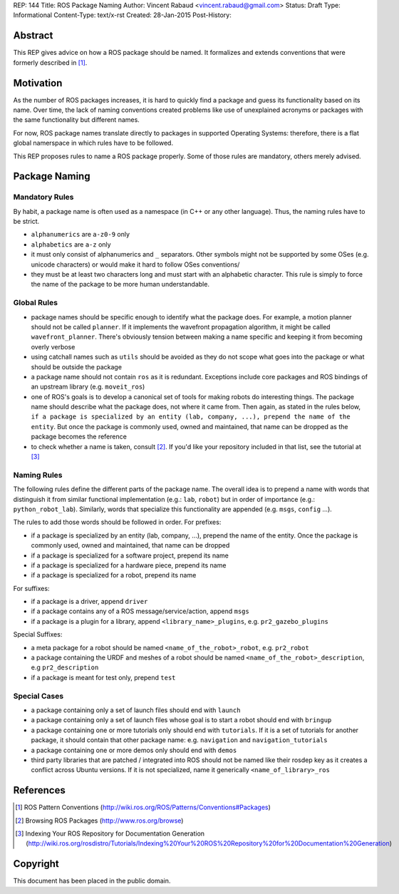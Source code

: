 REP: 144
Title: ROS Package Naming
Author: Vincent Rabaud <vincent.rabaud@gmail.com>
Status: Draft
Type: Informational
Content-Type: text/x-rst
Created: 28-Jan-2015
Post-History:

Abstract
========

This REP gives advice on how a ROS package should be named.
It formalizes and extends conventions that were formerly described in [1]_.

Motivation
==========

As the number of ROS packages increases, it is hard to quickly find a package
and guess its functionality based on its name.
Over time, the lack of naming conventions created problems like use of
unexplained acronyms or packages with the same functionality but different names.

For now, ROS package names translate directly to packages in supported Operating
Systems: therefore, there is a flat global namerspace in which rules have to
be followed.

This REP proposes rules to name a ROS package properly.
Some of those rules are mandatory, others merely advised.

Package Naming
==============

Mandatory Rules
---------------

By habit, a package name is often used as a namespace (in C++ or any other language).
Thus, the naming rules have to be strict.

* ``alphanumerics`` are ``a-z0-9`` only
* ``alphabetics`` are ``a-z`` only
* it must only consist of alphanumerics and ``_`` separators.
  Other symbols might not be supported by some OSes (e.g. unicode characters) or would
  make it hard to follow OSes conventions/
* they must be at least two characters long and must start with an alphabetic character.
  This rule is simply to force the name of the package to be more human understandable.

Global Rules
------------

* package names should be specific enough to identify what the package does.
  For example, a motion planner should not be called ``planner``.
  If it implements the wavefront propagation algorithm, it might be called
  ``wavefront_planner``.
  There's obviously tension between making a name specific and keeping it from becoming
  overly verbose
* using catchall names such as ``utils`` should be avoided as they do not scope what goes
  into the package or what should be outside the package
* a package name should not contain ``ros`` as it is redundant.
  Exceptions include core packages and ROS bindings of an upstream library
  (e.g. ``moveit_ros``)
* one of ROS's goals is to develop a canonical set of tools for making robots do
  interesting things.
  The package name should describe what the package does, not where it came from.
  Then again, as stated in the rules below, ``if a package is specialized
  by an entity (lab, company, ...), prepend the name of the entity``.
  But once the package is commonly used, owned and maintained, that name can be dropped
  as the package becomes the reference
* to check whether a name is taken, consult [2]_. If you'd like your
  repository included in that list, see the tutorial at [3]_

Naming Rules
------------

The following rules define the different parts of the package name.
The overall idea is to prepend a name with words that distinguish it from similar 
functional implementation (e.g.: ``lab``, ``robot``) but in order of importance 
(e.g.: ``python_robot_lab``).
Similarly, words that specialize this functionality are appended
(e.g. ``msgs``, ``config`` ...).

The rules to add those words should be followed in order.
For prefixes:

* if a package is specialized by an entity (lab, company, ...), prepend the 
  name of the entity.
  Once the package is commonly used, owned and maintained, that name can be dropped
* if a package is specialized for a software project, prepend its name
* if a package is specialized for a hardware piece, prepend its name
* if a package is specialized for a robot, prepend its name

For suffixes:

* if a package is a driver, append ``driver``
* if a package contains any of a ROS message/service/action, append ``msgs``
* if a package is a plugin for a library, append ``<library_name>_plugins``, e.g. 
  ``pr2_gazebo_plugins``

Special Suffixes:

* a meta package for a robot should be named ``<name_of_the_robot>_robot``, e.g. 
  ``pr2_robot``
* a package containing the URDF and meshes of a robot should be named 
  ``<name_of_the_robot>_description``, e.g ``pr2_description``
* if a package is meant for test only, prepend ``test``

Special Cases
-------------

* a package containing only a set of launch files should end with ``launch``
* a package containing only a set of launch files whose goal is to start a robot
  should end with ``bringup``
* a package containing one or more tutorials only should end with ``tutorials``.
  If it is a set of tutorials for another package, it should contain that other
  package name: e.g. ``navigation`` and ``navigation_tutorials``
* a package containing one or more demos only should end with ``demos``
* third party libraries that are patched / integrated into ROS should not be named
  like their rosdep key as it creates a conflict across Ubuntu versions.
  If it is not specialized, name it generically ``<name_of_library>_ros``

References
==========

.. [1] ROS Pattern Conventions
   (http://wiki.ros.org/ROS/Patterns/Conventions#Packages)

.. [2] Browsing ROS Packages
   (http://www.ros.org/browse)

.. [3] Indexing Your ROS Repository for Documentation Generation
   (http://wiki.ros.org/rosdistro/Tutorials/Indexing%20Your%20ROS%20Repository%20for%20Documentation%20Generation)

Copyright
=========

This document has been placed in the public domain.
